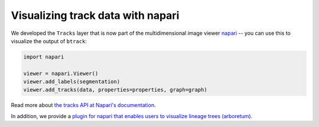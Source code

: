 .. _using Napari:

==================================
Visualizing track data with napari
==================================

We developed the ``Tracks`` layer that is now part of the multidimensional image viewer `napari <https://napari.org/>`__ -- you can use this to visualize the output of ``btrack``:


.. code:: python

   import napari

   viewer = napari.Viewer()
   viewer.add_labels(segmentation)
   viewer.add_tracks(data, properties=properties, graph=graph)


Read more about `the tracks API at Napari's documentation <https://napari.org/api/napari.layers.Tracks.html>`_.

In addition, we provide a `plugin for napari that enables users to visualize lineage trees (arboretum) <https://github.com/quantumjot/arboretum>`_.
